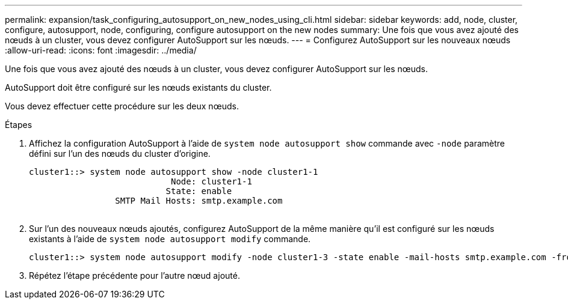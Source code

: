 ---
permalink: expansion/task_configuring_autosupport_on_new_nodes_using_cli.html 
sidebar: sidebar 
keywords: add, node, cluster, configure, autosupport, node, configuring, configure autosupport on the new nodes 
summary: Une fois que vous avez ajouté des nœuds à un cluster, vous devez configurer AutoSupport sur les nœuds. 
---
= Configurez AutoSupport sur les nouveaux nœuds
:allow-uri-read: 
:icons: font
:imagesdir: ../media/


[role="lead"]
Une fois que vous avez ajouté des nœuds à un cluster, vous devez configurer AutoSupport sur les nœuds.

AutoSupport doit être configuré sur les nœuds existants du cluster.

Vous devez effectuer cette procédure sur les deux nœuds.

.Étapes
. Affichez la configuration AutoSupport à l'aide de `system node autosupport show` commande avec `-node` paramètre défini sur l'un des nœuds du cluster d'origine.
+
[listing]
----
cluster1::> system node autosupport show -node cluster1-1
                            Node: cluster1-1
                           State: enable
                 SMTP Mail Hosts: smtp.example.com
																																...
----
. Sur l'un des nouveaux nœuds ajoutés, configurez AutoSupport de la même manière qu'il est configuré sur les nœuds existants à l'aide de `system node autosupport modify` commande.
+
[listing]
----
cluster1::> system node autosupport modify -node cluster1-3 -state enable -mail-hosts smtp.example.com -from alerts@node3.example.com -to support@example.com -support enable -transport https -noteto pda@example.com -retry-interval 23m
----
. Répétez l'étape précédente pour l'autre nœud ajouté.

